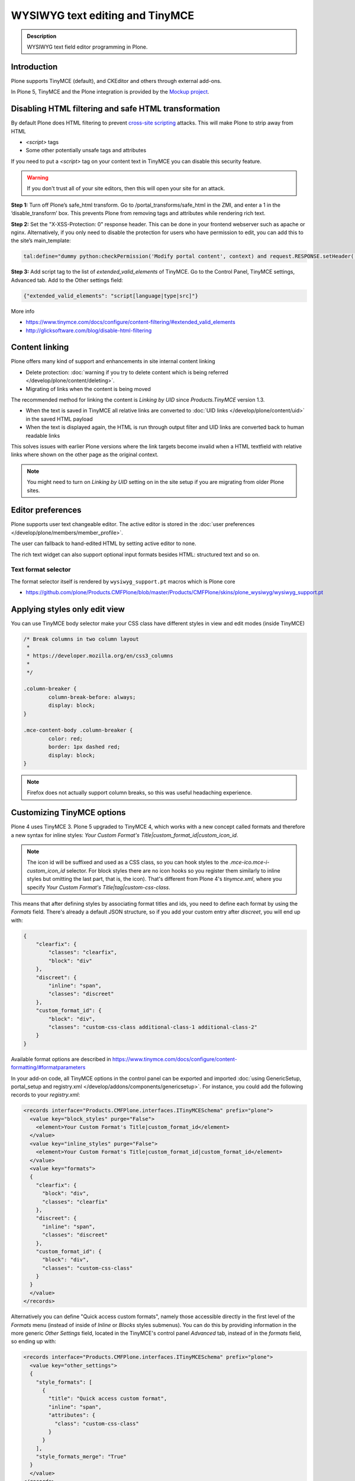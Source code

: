 ================================
WYSIWYG text editing and TinyMCE
================================

.. admonition:: Description

        WYSIWYG text field editor programming in Plone.


Introduction
------------

Plone supports TinyMCE (default), and CKEditor and others through external add-ons.

In Plone 5, TinyMCE and the Plone integration is provided by the `Mockup project <https://github.com/plone/mockup>`_.

Disabling HTML filtering and safe HTML transformation
------------------------------------------------------

By default Plone does HTML filtering to prevent `cross-site scripting <http://en.wikipedia.org/wiki/Cross-site_scripting>`_
attacks. This will make Plone to strip away from HTML

* `<script>` tags

* Some other potentially unsafe tags and attributes

If you need to put a `<script>` tag on your content text in TinyMCE you can disable this security feature.

.. warning::

        If you don't trust all of your site editors, then this will open your site for an attack.

**Step 1:** Turn off Plone’s safe_html transform. Go to /portal_transforms/safe_html in the ZMI, and enter a 1 in the ‘disable_transform’ box. This prevents Plone from removing tags and attributes while rendering rich text.

**Step 2:** Set the "X-XSS-Protection: 0" response header. This can be done in your frontend webserver such as apache or nginx. Alternatively, if you only need to disable the protection for users who have permission to edit, you can add this to the site’s main_template:

.. code-block:: bash

    tal:define="dummy python:checkPermission('Modify portal content', context) and request.RESPONSE.setHeader('X-XSS-Protection', '0');"

**Step 3:** Add script tag to the list of `extended_valid_elements` of TinyMCE. Go to the Control Panel, TinyMCE settings, Advanced tab. Add to the Other settings field:

.. code-block:: bash

  {"extended_valid_elements": "script[language|type|src]"}


More info

* https://www.tinymce.com/docs/configure/content-filtering/#extended_valid_elements
* http://glicksoftware.com/blog/disable-html-filtering



Content linking
---------------

Plone offers many kind of support and enhancements in site internal content linking

* Delete protection: :doc:`warning if you try to delete content which is being referred </develop/plone/content/deleting>`.

* Migrating of links when the content is being moved

The recommended method for linking the content is *Linking by UID* since *Products.TinyMCE* version 1.3.

* When the text is saved in TinyMCE all relative links are converted to :doc:`UID links </develop/plone/content/uid>` in the saved HTML payload

* When the text is displayed again, the HTML is run through output filter and UID links are converted back to human readable links

This solves issues with earlier Plone versions where the link targets become invalid when a HTML textfield with relative
links where shown on the other page as the original context.

.. note ::

   You might need to turn on *Linking by UID* setting on in the site setup if you are migrating from older Plone sites.

Editor preferences
------------------

Plone supports user text changeable editor. The active editor is stored in
the :doc:`user preferences </develop/plone/members/member_profile>`.

The user can fallback to hand-edited HTML by setting active editor to none.

The rich text widget can also support optional input formats besides
HTML: structured text and so on.

Text format selector
====================

The format selector itself is rendered by ``wysiwyg_support.pt`` macros
which is Plone core

* https://github.com/plone/Products.CMFPlone/blob/master/Products/CMFPlone/skins/plone_wysiwyg/wysiwyg_support.pt

Applying styles only edit view
------------------------------

You can use TinyMCE body selector make your CSS class have different styles in view and edit modes (inside TinyMCE)

.. code-block:: css


        /* Break columns in two column layout
         *
         * https://developer.mozilla.org/en/css3_columns
         *
         */

        .column-breaker {
                column-break-before: always;
                display: block;
        }

        .mce-content-body .column-breaker {
                color: red;
                border: 1px dashed red;
                display: block;
        }

.. note ::

        Firefox does not actually support column breaks, so this was useful headaching experience.


Customizing TinyMCE options
----------------------------

Plone 4 uses TinyMCE 3. Plone 5 upgraded to TinyMCE 4, which works with a new concept called formats and therefore a new syntax for inline styles: `Your Custom Format's Title|custom_format_id|custom_icon_id`.

.. note ::

        The icon id will be suffixed and used as a CSS class, so you can hook styles to the `.mce-ico.mce-i-custom_icon_id` selector. For block styles there are no icon hooks so you register them similarly to inline styles but omitting the last part, that is, the icon). That's different from Plone 4's `tinymce.xml`, where you specify `Your Custom Format's Title|tag|custom-css-class`.

This means that after defining styles by associating format titles and ids, you need to define each format by using the `Formats` field. There's already a default JSON structure, so if you add your custom entry after `discreet`, you will end up with:

.. code-block:: json

    {
        "clearfix": {
            "classes": "clearfix",
            "block": "div"
        },
        "discreet": {
            "inline": "span",
            "classes": "discreet"
        },
        "custom_format_id": {
            "block": "div",
            "classes": "custom-css-class additional-class-1 additional-class-2"
        }
    }

Available format options are described in https://www.tinymce.com/docs/configure/content-formatting/#formatparameters

In your add-on code, all TinyMCE options in the control panel can be exported and imported
:doc:`using GenericSetup, portal_setup and registry.xml </develop/addons/components/genericsetup>`. For instance, you could add the following records to your `registry.xml`:

.. code-block:: xml

  <records interface="Products.CMFPlone.interfaces.ITinyMCESchema" prefix="plone">
    <value key="block_styles" purge="False">
      <element>Your Custom Format's Title|custom_format_id</element>
    </value>
    <value key="inline_styles" purge="False">
      <element>Your Custom Format's Title|custom_format_id|custom_format_id</element>
    </value>
    <value key="formats">
    {
      "clearfix": {
        "block": "div",
        "classes": "clearfix"
      },
      "discreet": {
        "inline": "span",
        "classes": "discreet"
      },
      "custom_format_id": {
        "block": "div",
        "classes": "custom-css-class"
      }
    }
    </value>
  </records>

Alternatively you can define "Quick access custom formats", namely those accessible directly in the first level of the `Formats` menu (instead of inside of `Inline` or `Blocks` styles submenus). You can do this by providing information in the more generic `Other Settings` field, located in the TinyMCE's control panel `Advanced` tab, instead of in the `formats` field, so ending up with:

.. code-block:: xml

  <records interface="Products.CMFPlone.interfaces.ITinyMCESchema" prefix="plone">
    <value key="other_settings">
    {
      "style_formats": [
        {
          "title": "Quick access custom format",
          "inline": "span",
          "attributes": {
            "class": "custom-css-class"
          }
        }
      ],
      "style_formats_merge": "True"
    }
    </value>
  </records>


Rich text transformations
-------------------------

* :doc:`/external/plone.app.dexterity/docs/advanced/rich-text-markup-transformations`

* https://pypi.python.org/pypi/plone.app.textfield


Hacking TinyMCE JavaScript
--------------------------

All JavaScript is built and compiled with Plone 5's new Resource Registry.


TinyMCE plug-ins
----------------

The TinyMCE control panel has the ability to provide custom plugins. Custom plugins
map to the http://www.tinymce.com/wiki.php/Configuration:external_plugins setting.

A value is in the format of "plugin name|path/to/javascript.js".

TinyMCE 3 plugins should still work as Plone ships with the TinyMCE backward
compatibility layer for TinyMCE 3.


Adding a new plug-in
---------------------

Here are instructions how to add new plugins to TinyMCE

Plug-in configuration goes to ``registry.xml`` GS profile with the record:

.. code-block:: xml

  <record name="plone.custom_plugins"
          interface="Products.CMFPlone.interfaces.controlpanel.ITinyMCESchema"
          field="custom_plugins">
    <field type="plone.registry.field.List">
      <value_type type="plone.registry.field.TextLine" />
    </field>
    <value>
      <element>myplugin|some/path/to/script.js</element>
    </value>
  </record>


Customizing existing plugin
---------------------------

* Go to the Resource Registry control panel

* Click the ``Overrides`` tab

* Use the search to find the plugin code you want to override

* Save your changes

* Click the ``Registry`` tab

* Click the ``build`` button next to the ``plone-logged-in`` bundle


Overriding plug-in resources
============================

You can also override CSS, HTML (.htm.pt templates) with ``z3c.jbot``
as instructed above.

Example:

.. code-block:: bash

  jbot/Products.CMFPlone.static.components.tinymce-builded.js.tinymce.plugins.autosave.plugin.js

.. warning ::

        Since there resources are loaded in built into one JavaScript file,
        any change this way will require you to re-build the JavaScript.
